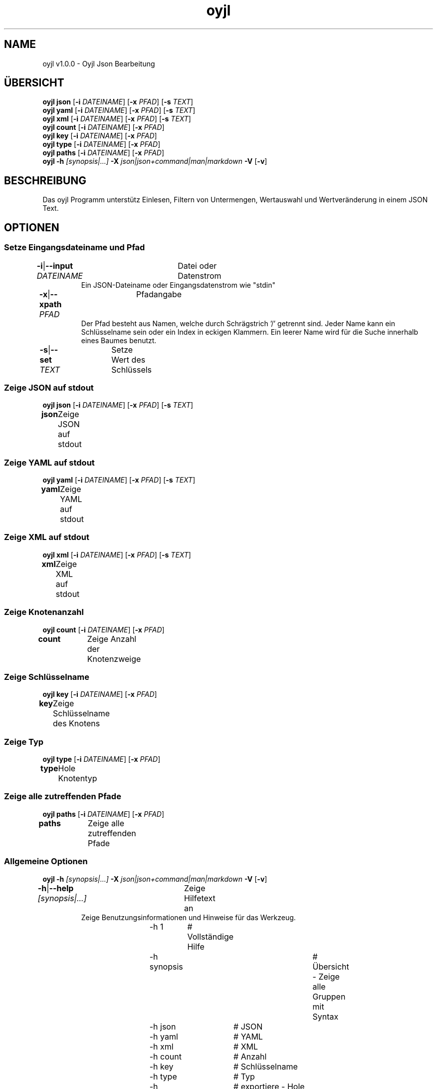 .TH "oyjl" 1 "12. November 2017" "User Commands"
.SH NAME
oyjl v1.0.0 \- Oyjl Json Bearbeitung
.SH ÜBERSICHT
\fBoyjl\fR \fBjson\fR [\fB\-i\fR \fIDATEINAME\fR] [\fB\-x\fR \fIPFAD\fR] [\fB\-s\fR \fITEXT\fR]
.br
\fBoyjl\fR \fByaml\fR [\fB\-i\fR \fIDATEINAME\fR] [\fB\-x\fR \fIPFAD\fR] [\fB\-s\fR \fITEXT\fR]
.br
\fBoyjl\fR \fBxml\fR [\fB\-i\fR \fIDATEINAME\fR] [\fB\-x\fR \fIPFAD\fR] [\fB\-s\fR \fITEXT\fR]
.br
\fBoyjl\fR \fBcount\fR [\fB\-i\fR \fIDATEINAME\fR] [\fB\-x\fR \fIPFAD\fR]
.br
\fBoyjl\fR \fBkey\fR [\fB\-i\fR \fIDATEINAME\fR] [\fB\-x\fR \fIPFAD\fR]
.br
\fBoyjl\fR \fBtype\fR [\fB\-i\fR \fIDATEINAME\fR] [\fB\-x\fR \fIPFAD\fR]
.br
\fBoyjl\fR \fBpaths\fR [\fB\-i\fR \fIDATEINAME\fR] [\fB\-x\fR \fIPFAD\fR]
.br
\fBoyjl\fR \fB\-h\fR \fI[synopsis|...]\fR \fB\-X\fR \fIjson|json+command|man|markdown\fR \fB\-V\fR [\fB\-v\fR]
.SH BESCHREIBUNG
Das oyjl Programm unterstütz Einlesen, Filtern von Untermengen, Wertauswahl und Wertveränderung in einem JSON Text.
.SH OPTIONEN
.SS
Setze Eingangsdateiname und Pfad
.br
\fB\-i\fR|\fB\-\-input\fR \fIDATEINAME\fR	Datei oder Datenstrom
.RS
Ein JSON-Dateiname oder Eingangsdatenstrom wie "stdin"
.RE
\fB\-x\fR|\fB\-\-xpath\fR \fIPFAD\fR	Pfadangabe
.RS
Der Pfad besteht aus Namen, welche durch Schrägstrich '/' getrennt sind. Jeder Name kann ein Schlüsselname sein oder ein Index in eckigen Klammern. Ein leerer Name wird für die Suche innerhalb eines Baumes benutzt.
.RE
\fB\-s\fR|\fB\-\-set\fR \fITEXT\fR	Setze Wert des Schlüssels
.br
.SS
Zeige JSON auf stdout
\fBoyjl\fR \fBjson\fR [\fB\-i\fR \fIDATEINAME\fR] [\fB\-x\fR \fIPFAD\fR] [\fB\-s\fR \fITEXT\fR]
.br
\fBjson\fR	Zeige JSON auf stdout
.br
.SS
Zeige YAML auf stdout
\fBoyjl\fR \fByaml\fR [\fB\-i\fR \fIDATEINAME\fR] [\fB\-x\fR \fIPFAD\fR] [\fB\-s\fR \fITEXT\fR]
.br
\fByaml\fR	Zeige YAML auf stdout
.br
.SS
Zeige XML auf stdout
\fBoyjl\fR \fBxml\fR [\fB\-i\fR \fIDATEINAME\fR] [\fB\-x\fR \fIPFAD\fR] [\fB\-s\fR \fITEXT\fR]
.br
\fBxml\fR	Zeige XML auf stdout
.br
.SS
Zeige Knotenanzahl
\fBoyjl\fR \fBcount\fR [\fB\-i\fR \fIDATEINAME\fR] [\fB\-x\fR \fIPFAD\fR]
.br
\fBcount\fR	Zeige Anzahl der Knotenzweige
.br
.SS
Zeige Schlüsselname
\fBoyjl\fR \fBkey\fR [\fB\-i\fR \fIDATEINAME\fR] [\fB\-x\fR \fIPFAD\fR]
.br
\fBkey\fR	Zeige Schlüsselname des Knotens
.br
.SS
Zeige Typ
\fBoyjl\fR \fBtype\fR [\fB\-i\fR \fIDATEINAME\fR] [\fB\-x\fR \fIPFAD\fR]
.br
\fBtype\fR	Hole Knotentyp
.br
.SS
Zeige alle zutreffenden Pfade
\fBoyjl\fR \fBpaths\fR [\fB\-i\fR \fIDATEINAME\fR] [\fB\-x\fR \fIPFAD\fR]
.br
\fBpaths\fR	Zeige alle zutreffenden Pfade
.br
.SS
Allgemeine Optionen
\fBoyjl\fR \fB\-h\fR \fI[synopsis|...]\fR \fB\-X\fR \fIjson|json+command|man|markdown\fR \fB\-V\fR [\fB\-v\fR]
.br
\fB\-h\fR|\fB\-\-help\fR \fI[synopsis|...]\fR	Zeige Hilfetext an
.RS
Zeige Benutzungsinformationen und Hinweise für das Werkzeug.
.RE
	\-h 1		# Vollständige Hilfe
.br
	\-h synopsis		# Übersicht - Zeige alle Gruppen mit Syntax
.br
	\-h json		# JSON
.br
	\-h yaml		# YAML
.br
	\-h xml		# XML
.br
	\-h count		# Anzahl
.br
	\-h key		# Schlüsselname
.br
	\-h type		# Typ
.br
	\-h export		# exportiere - Hole Benutzerschnittstelle als Text
.br
\fB\-X\fR|\fB\-\-export\fR \fIjson|json+command|man|markdown\fR	Exportiere formatierten Text
.RS
Hole Benutzerschnittstelle als Text
.RE
	\-X man		# Handbuch - Hole Unix Handbuchseite
.br
	\-X markdown		# Markdown - Hole formatierten Text
.br
	\-X json		# Json - Hole Oyjl Json Benutzerschnittstelle
.br
	\-X json+command		# Json + Kommando - Hole Oyjl Json Benutzerschnittstelle mit Kommando
.br
	\-X export		# Export - Erhalte Daten für Entwickler
.br
\fB\-V\fR|\fB\-\-version\fR	Version
.br
\fB\-v\fR|\fB\-\-verbose\fR	mehr Infos
.br
.SH BEISPIELE
.TP
Zeige JSON auf stdout
.br
oyjl -i text.json -x ///[0]
.TP
Zeige Anzahl der Knotenzweige
.br
oyjl -c -i text.json -x mein/Pfad/
.TP
Zeige Schlüsselname des Knotens
.br
oyjl -k -i text.json -x ///[0]
.TP
Zeige alle zutreffenden Pfade
.br
oyjl -p -i text.json -x //
.TP
Setze Wert des Schlüssels
.br
oyjl -i text.json -x mein/Pfad/zum/Schlüssel -s Wert
.SH SIEHE AUCH
.TP
oyjl-args(1) oyjl-translate(1) oyjl-args-qml(1)
.br
https://codedocs.xyz/oyranos-cms/oyranos/group__oyjl.html
.SH AUTOR
Kai-Uwe Behrmann http://www.oyranos.org
.SH KOPIERRECHT
Copyright © 2017-2020 Kai-Uwe Behrmann
.br
Lizenz: newBSD http://www.oyranos.org
.SH FEHLER
https://www.github.com/oyranos-cms/oyranos/issues 

